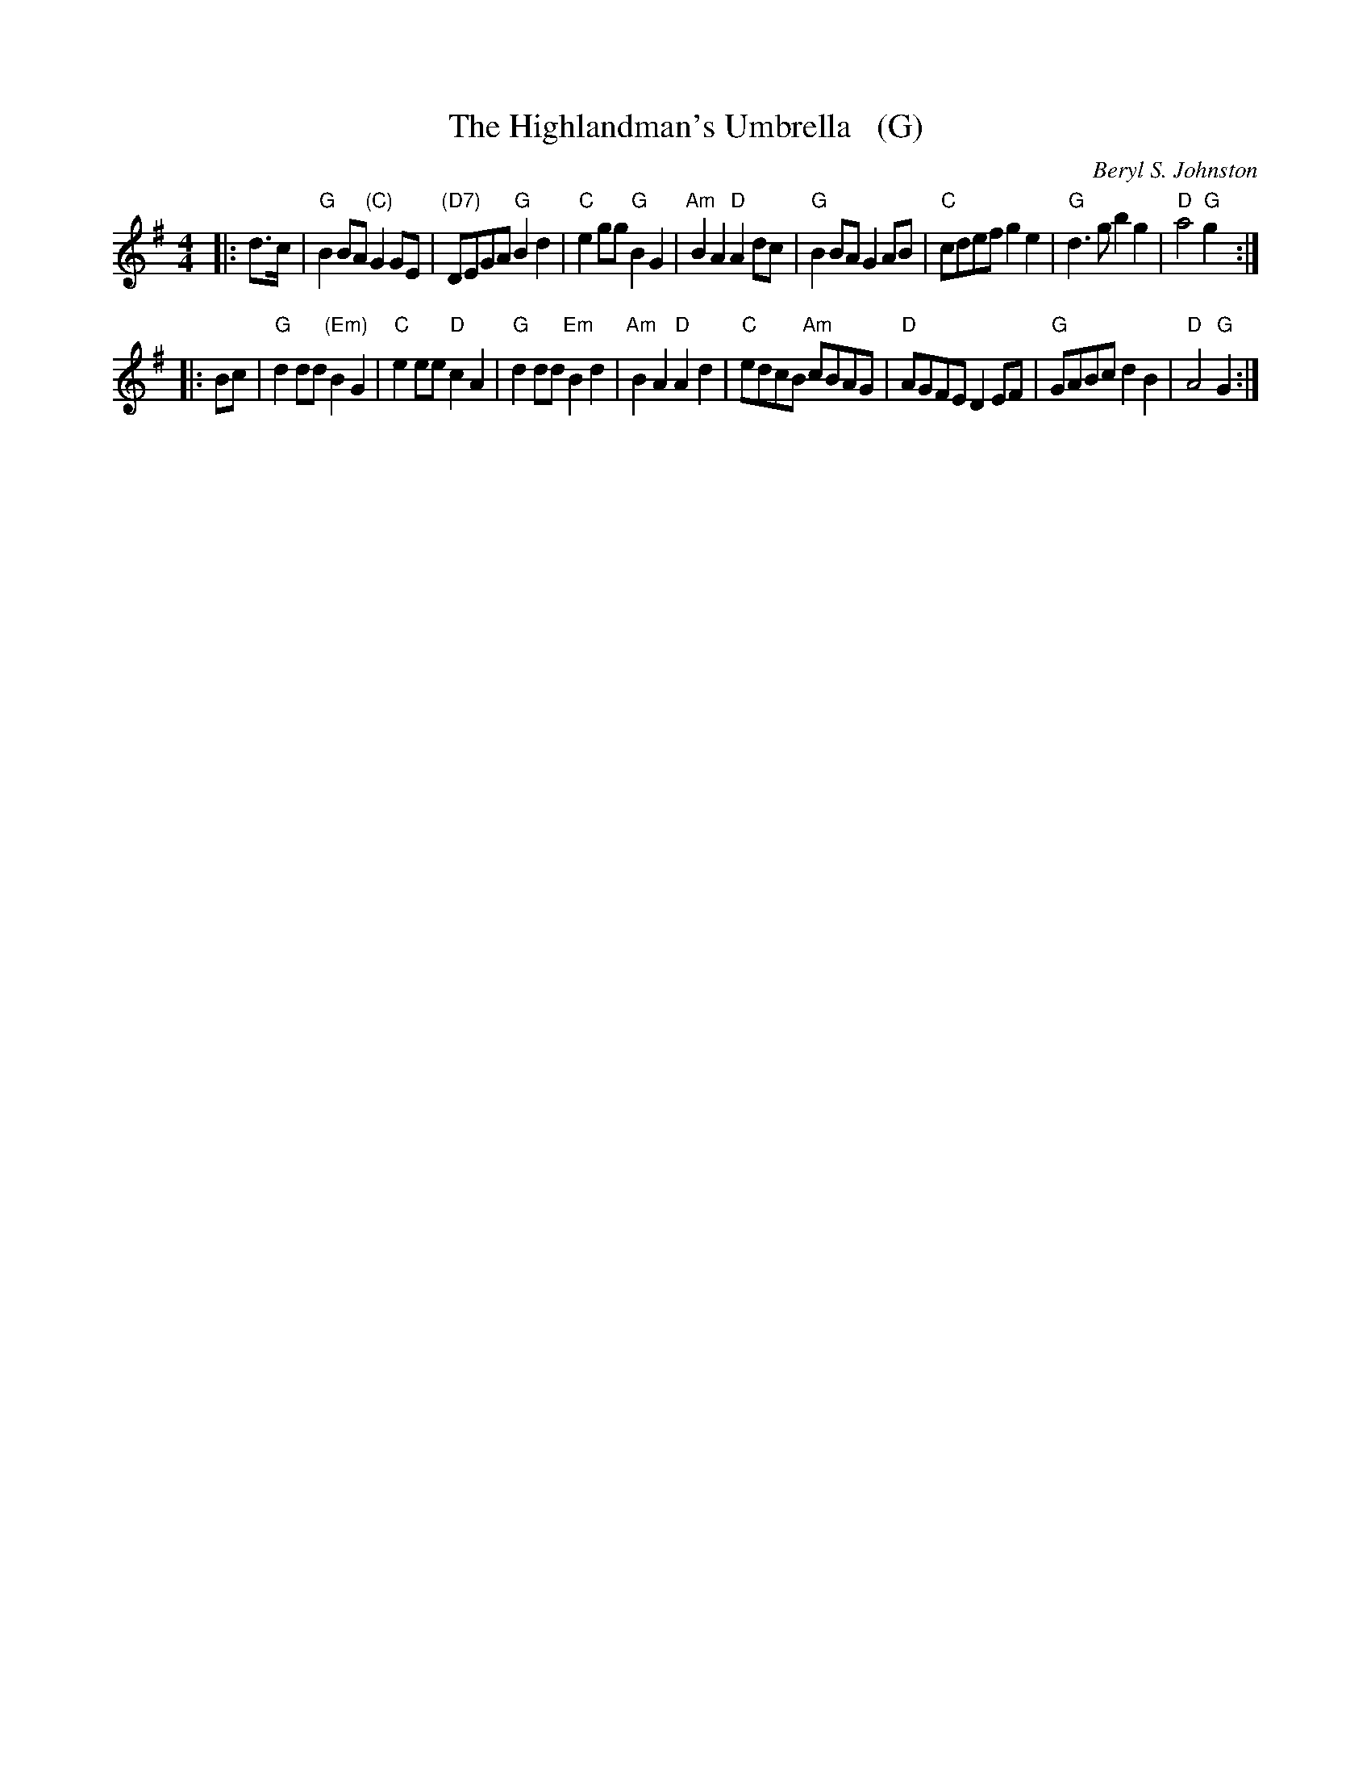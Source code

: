 X: 1
T: The Highlandman's Umbrella   (G)
C: Beryl S. Johnston
S: from Susan Worland, Andy Imbrie, Michael Bentley CD
Z: T. Traub 8-30-2016
R: Reel
K: G
M: 4/4
L: 1/8
|: d>c |\
"G"B2BA "(C)"G2GE | "(D7)"DEGA "G"B2d2 | "C"e2gg "G"B2G2 | "Am"B2A2 "D"A2dc |\
"G"B2BA G2AB | "C"cdef g2e2 | "G"d2>g2 b2g2 | "D"a4 "G"g2 :|
|: Bc |\
"G"d2dd "(Em)"B2G2 | "C"e2ee "D"c2A2 | "G"d2dd "Em"B2d2 | "Am"B2A2 "D"A2d2 |\
"C"edcB "Am"cBAG | "D"AGFE D2EF | "G"GABc d2B2 | "D"A4 "G"G2 :|
